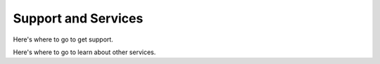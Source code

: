 Support and Services
=====================

Here's where to go to get support.

Here's where to go to learn about other services.
